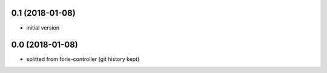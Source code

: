 0.1 (2018-01-08)
----------------

* initial version

0.0 (2018-01-08)
----------------

* splitted from foris-controller (git history kept)
